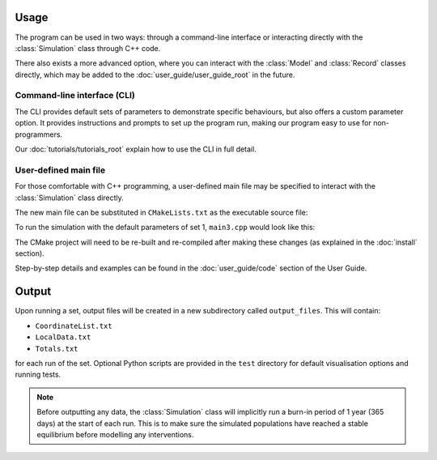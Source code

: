 
Usage
=====

The program can be used in two ways: through a command-line interface or interacting directly with the :class:`Simulation` class through C++ code. 

There also exists a more advanced option, where you can interact with the :class:`Model` and :class:`Record` classes directly, which may be added to the :doc:`user_guide/user_guide_root` in the future.

Command-line interface (CLI)
----------------------------

The CLI provides default sets of parameters to demonstrate specific behaviours, but also offers a custom parameter option. It provides instructions and prompts to set up the program run, making our program easy to use for non-programmers. 

.. image:: images/usage_CLI.png
    :scale: 80 %


Our :doc:`tutorials/tutorials_root` explain how to use the CLI in full detail. 

User-defined main file
----------------------

For those comfortable with C++ programming, a user-defined main file may be specified to interact with the :class:`Simulation` class directly.

The new main file can be substituted in ``CMakeLists.txt`` as the executable source file:

.. image:: images/usage_main3_cmakelists.PNG
    :scale: 60 %


To run the simulation with the default parameters of set 1, ``main3.cpp`` would look like this:

.. image:: images/usage_main3_file.png
    :scale: 80 %


The CMake project will need to be re-built and re-compiled after making these changes (as explained in the :doc:`install` section).

Step-by-step details and examples can be found in the :doc:`user_guide/code` section of the User Guide.

Output
======

Upon running a set, output files will be created in a new subdirectory called ``output_files``. This will contain:

- ``CoordinateList.txt``
- ``LocalData.txt``
- ``Totals.txt``

for each run of the set. Optional Python scripts are provided in the ``test`` directory for default visualisation options and running tests.

.. note::
    Before outputting any data, the :class:`Simulation` class will implicitly run a burn-in period of 1 year (365 days) at the start of each run. This is to make sure the simulated populations have reached a stable equilibrium before modelling any interventions. 
